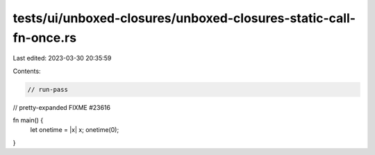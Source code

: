 tests/ui/unboxed-closures/unboxed-closures-static-call-fn-once.rs
=================================================================

Last edited: 2023-03-30 20:35:59

Contents:

.. code-block:: rs

    // run-pass
// pretty-expanded FIXME #23616

fn main() {
    let onetime = |x| x;
    onetime(0);
}


